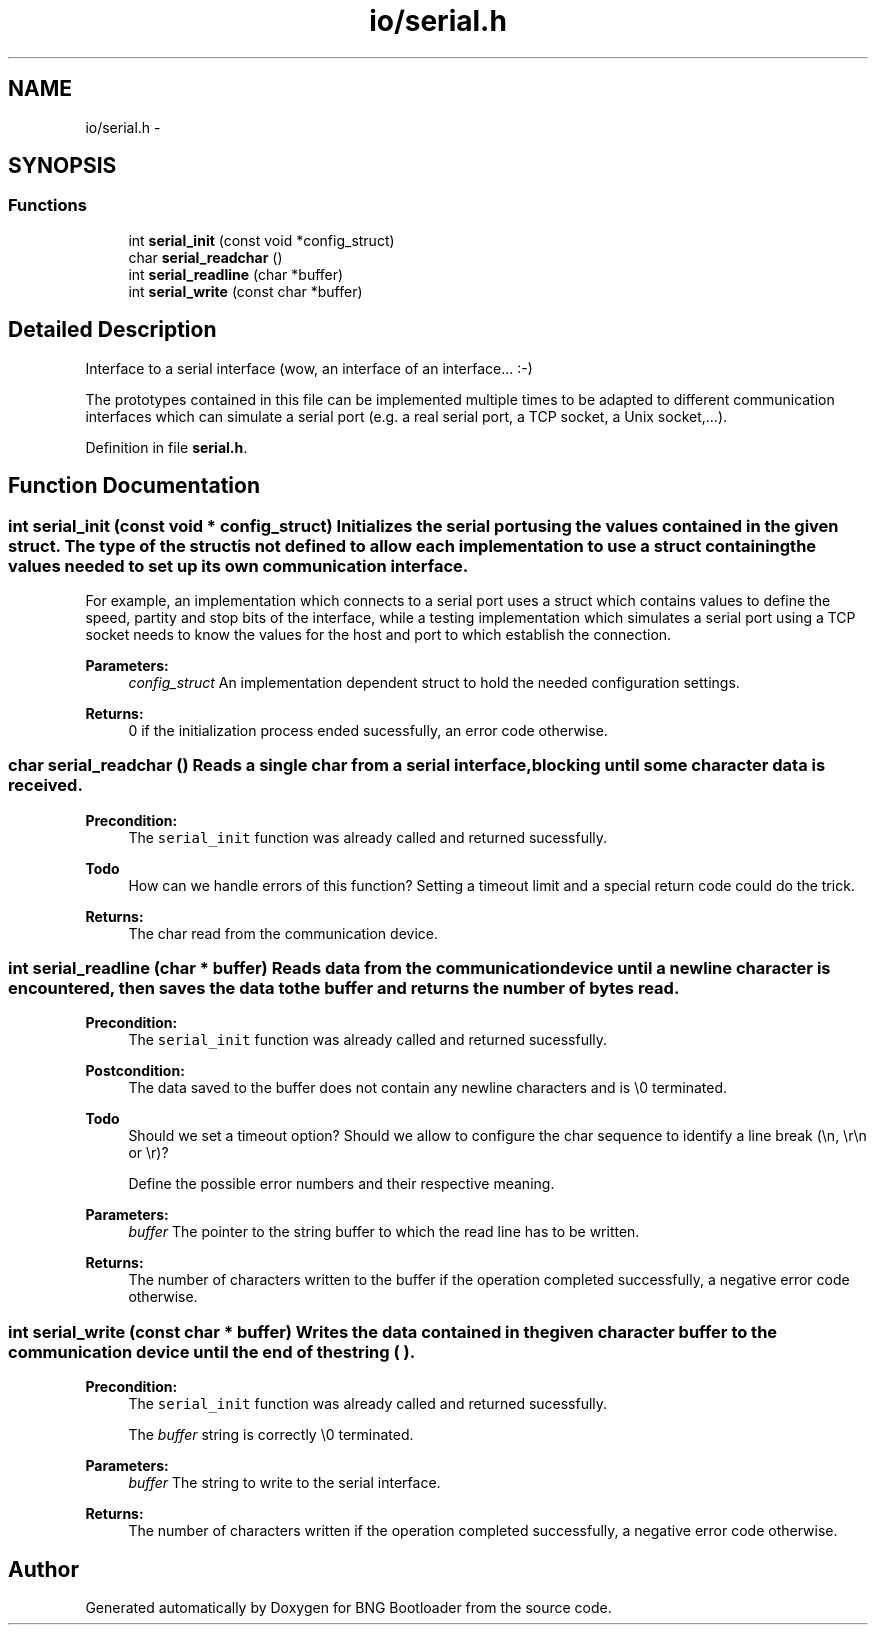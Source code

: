 .TH "io/serial.h" 3 "20 Apr 2010" "Version 0.2" "BNG Bootloader" \" -*- nroff -*-
.ad l
.nh
.SH NAME
io/serial.h \- 
.SH SYNOPSIS
.br
.PP
.SS "Functions"

.in +1c
.ti -1c
.RI "int \fBserial_init\fP (const void *config_struct)"
.br
.ti -1c
.RI "char \fBserial_readchar\fP ()"
.br
.ti -1c
.RI "int \fBserial_readline\fP (char *buffer)"
.br
.ti -1c
.RI "int \fBserial_write\fP (const char *buffer)"
.br
.in -1c
.SH "Detailed Description"
.PP 
Interface to a serial interface (wow, an interface of an interface... :-)
.PP
The prototypes contained in this file can be implemented multiple times to be adapted to different communication interfaces which can simulate a serial port (e.g. a real serial port, a TCP socket, a Unix socket,...). 
.PP
Definition in file \fBserial.h\fP.
.SH "Function Documentation"
.PP 
.SS "int serial_init (const void * config_struct)"Initializes the serial port using the values contained in the given struct. The type of the struct is not defined to allow each implementation to use a struct containing the values needed to set up its own communication interface.
.PP
For example, an implementation which connects to a serial port uses a struct which contains values to define the speed, partity and stop bits of the interface, while a testing implementation which simulates a serial port using a TCP socket needs to know the values for the host and port to which establish the connection.
.PP
\fBParameters:\fP
.RS 4
\fIconfig_struct\fP An implementation dependent struct to hold the needed configuration settings. 
.RE
.PP
\fBReturns:\fP
.RS 4
0 if the initialization process ended sucessfully, an error code otherwise. 
.RE
.PP

.SS "char serial_readchar ()"Reads a single char from a serial interface, blocking until some character data is received.
.PP
\fBPrecondition:\fP
.RS 4
The \fCserial_init\fP function was already called and returned sucessfully. 
.RE
.PP
\fBTodo\fP
.RS 4
How can we handle errors of this function? Setting a timeout limit and a special return code could do the trick.
.RE
.PP
\fBReturns:\fP
.RS 4
The char read from the communication device. 
.RE
.PP

.SS "int serial_readline (char * buffer)"Reads data from the communication device until a newline character is encountered, then saves the data to the buffer and returns the number of bytes read.
.PP
\fBPrecondition:\fP
.RS 4
The \fCserial_init\fP function was already called and returned sucessfully. 
.RE
.PP
\fBPostcondition:\fP
.RS 4
The data saved to the buffer does not contain any newline characters and is \\0 terminated.
.RE
.PP
\fBTodo\fP
.RS 4
Should we set a timeout option? Should we allow to configure the char sequence to identify a line break (\\n, \\r\\n or \\r)? 
.PP
Define the possible error numbers and their respective meaning.
.RE
.PP
\fBParameters:\fP
.RS 4
\fIbuffer\fP The pointer to the string buffer to which the read line has to be written.
.RE
.PP
\fBReturns:\fP
.RS 4
The number of characters written to the buffer if the operation completed successfully, a negative error code otherwise. 
.RE
.PP

.SS "int serial_write (const char * buffer)"Writes the data contained in the given character buffer to the communication device until the end of the string (\\0).
.PP
\fBPrecondition:\fP
.RS 4
The \fCserial_init\fP function was already called and returned sucessfully. 
.PP
The \fIbuffer\fP string is correctly \\0 terminated.
.RE
.PP
\fBParameters:\fP
.RS 4
\fIbuffer\fP The string to write to the serial interface.
.RE
.PP
\fBReturns:\fP
.RS 4
The number of characters written if the operation completed successfully, a negative error code otherwise. 
.RE
.PP

.SH "Author"
.PP 
Generated automatically by Doxygen for BNG Bootloader from the source code.
